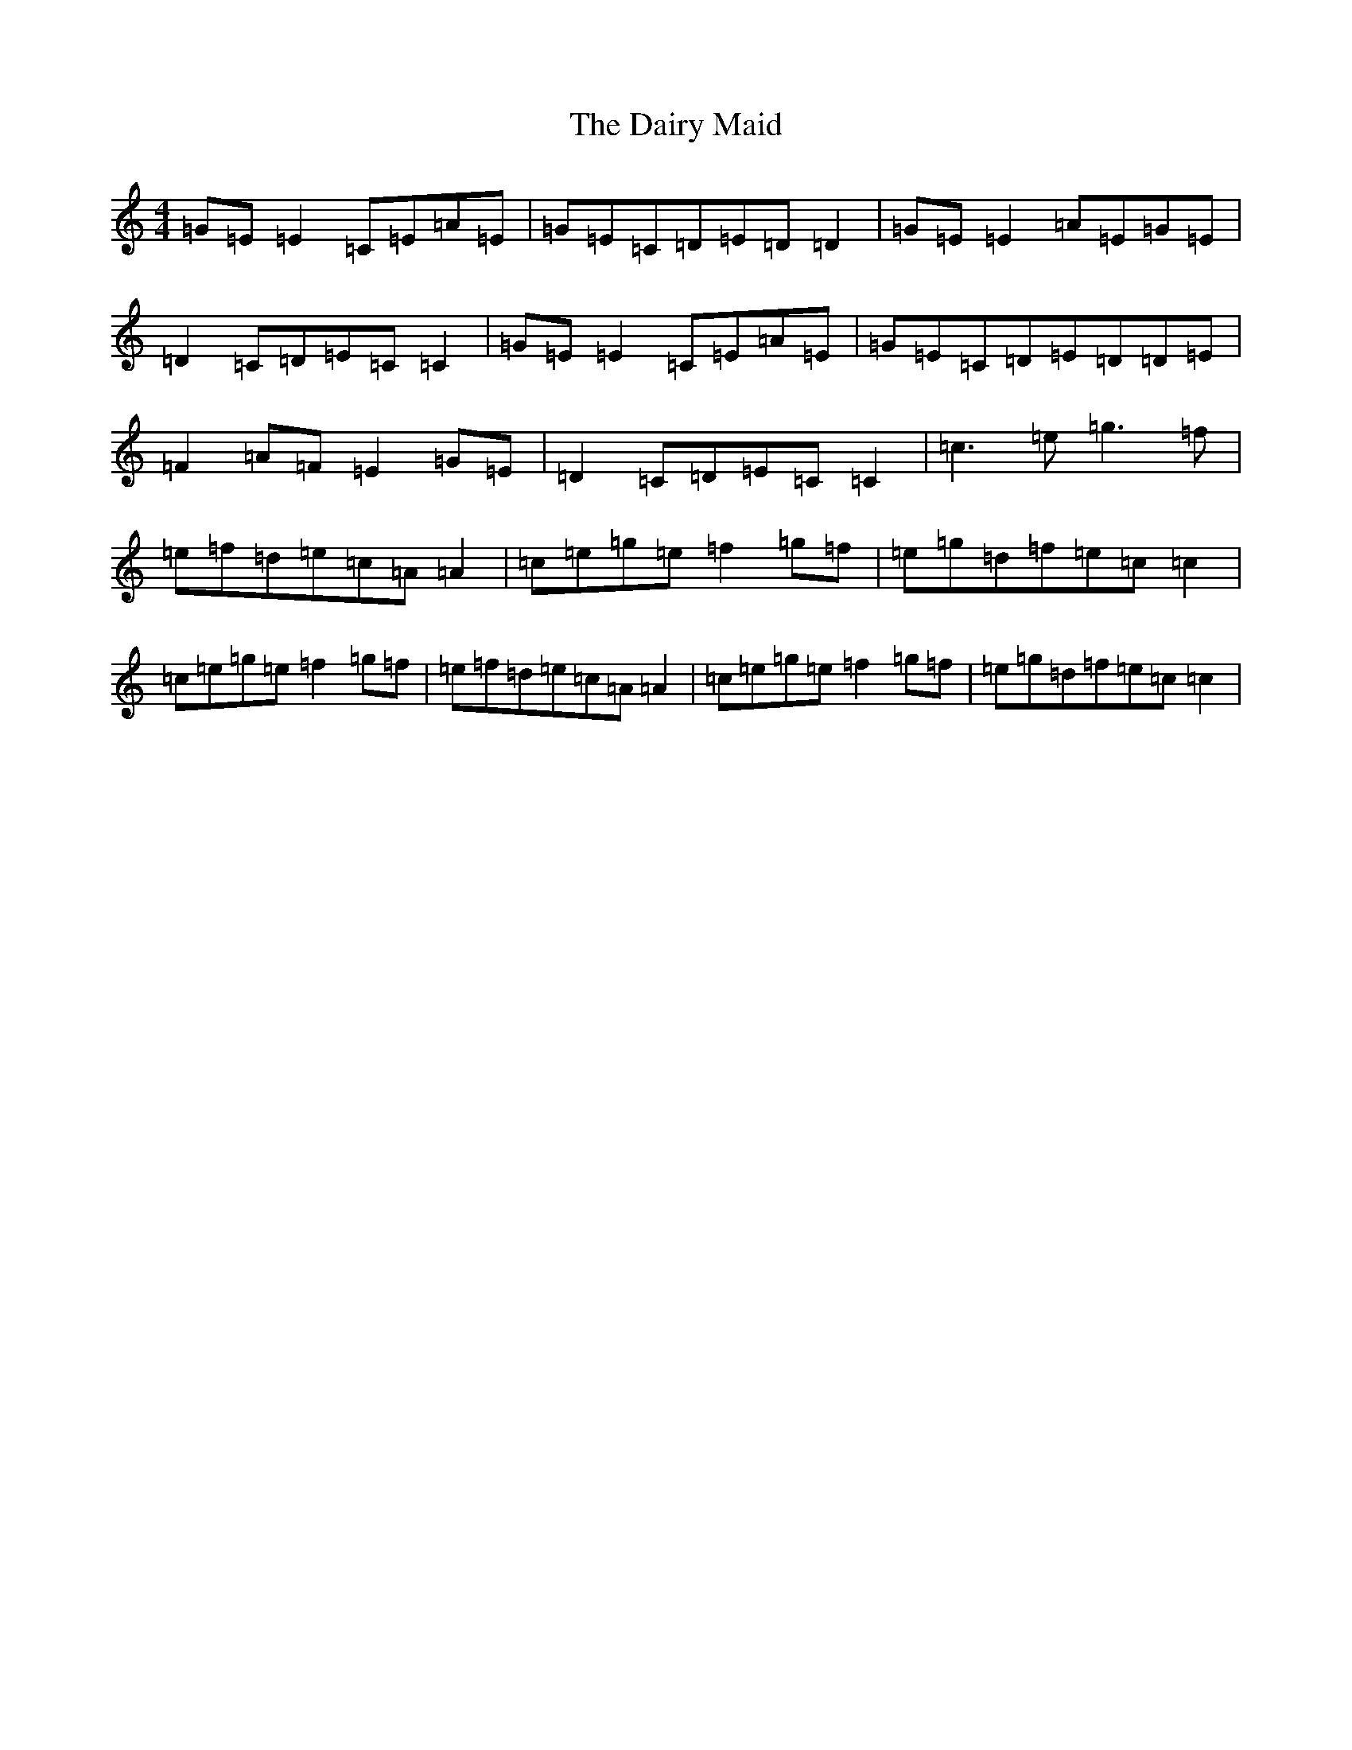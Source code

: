 X: 4693
T: Dairy Maid, The
S: https://thesession.org/tunes/1946#setting1946
R: reel
M:4/4
L:1/8
K: C Major
=G=E=E2=C=E=A=E|=G=E=C=D=E=D=D2|=G=E=E2=A=E=G=E|=D2=C=D=E=C=C2|=G=E=E2=C=E=A=E|=G=E=C=D=E=D=D=E|=F2=A=F=E2=G=E|=D2=C=D=E=C=C2|=c3=e=g3=f|=e=f=d=e=c=A=A2|=c=e=g=e=f2=g=f|=e=g=d=f=e=c=c2|=c=e=g=e=f2=g=f|=e=f=d=e=c=A=A2|=c=e=g=e=f2=g=f|=e=g=d=f=e=c=c2|